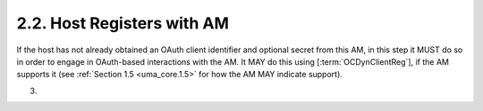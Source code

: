 2.2.  Host Registers with AM
------------------------------------------------------

If the host has not already obtained an OAuth client identifier and
optional secret from this AM, in this step it MUST do so in order to
engage in OAuth-based interactions with the AM.  It MAY do this using
[:term:`OCDynClientReg`], if the AM supports it (see :ref:`Section 1.5 <uma_core.1.5>` for how the
AM MAY indicate support).

(03)
